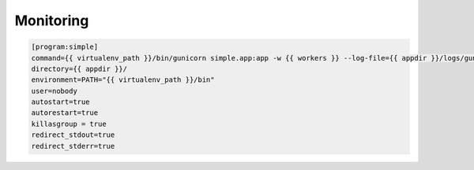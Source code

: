 **********
Monitoring
**********

.. code-block:: shell

    [program:simple]
    command={{ virtualenv_path }}/bin/gunicorn simple.app:app -w {{ workers }} --log-file={{ appdir }}/logs/gunicorn.log --bind 127.0.0.1:{{ proxy_port }}
    directory={{ appdir }}/
    environment=PATH="{{ virtualenv_path }}/bin"
    user=nobody
    autostart=true
    autorestart=true
    killasgroup = true
    redirect_stdout=true
    redirect_stderr=true